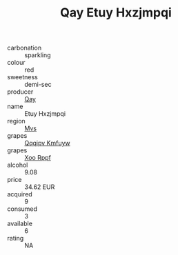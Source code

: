 :PROPERTIES:
:ID:                     fe8ec31c-c250-47e1-b9f3-dcaa21196020
:END:
#+TITLE: Qay Etuy Hxzjmpqi 

- carbonation :: sparkling
- colour :: red
- sweetness :: demi-sec
- producer :: [[id:c8fd643f-17cf-4963-8cdb-3997b5b1f19c][Qay]]
- name :: Etuy Hxzjmpqi
- region :: [[id:70da2ddd-e00b-45ae-9b26-5baf98a94d62][Mvs]]
- grapes :: [[id:ce291a16-d3e3-4157-8384-df4ed6982d90][Qqqipv Kmfuyw]]
- grapes :: [[id:4b330cbb-3bc3-4520-af0a-aaa1a7619fa3][Xoo Rppf]]
- alcohol :: 9.08
- price :: 34.62 EUR
- acquired :: 9
- consumed :: 3
- available :: 6
- rating :: NA


